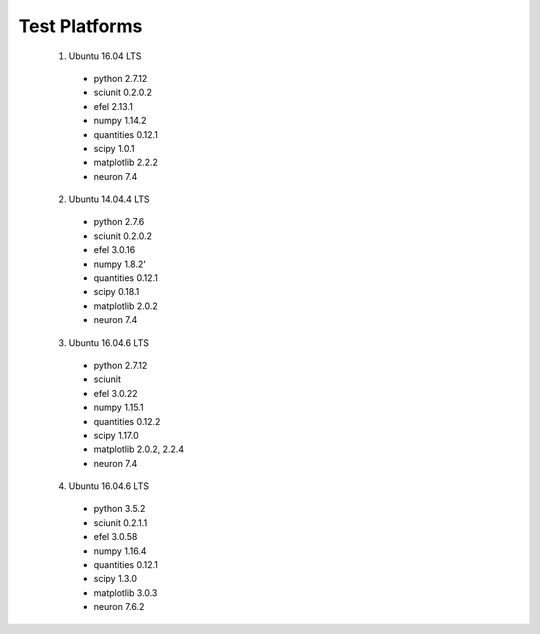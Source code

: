 ##############
Test Platforms
##############

  1. Ubuntu 16.04 LTS
    - python 2.7.12
    - sciunit 0.2.0.2
    - efel 2.13.1
    - numpy 1.14.2
    - quantities 0.12.1
    - scipy 1.0.1
    - matplotlib 2.2.2
    - neuron 7.4


  2. Ubuntu 14.04.4 LTS
    - python 2.7.6
    - sciunit 0.2.0.2
    - efel 3.0.16
    - numpy 1.8.2'
    - quantities 0.12.1
    - scipy 0.18.1
    - matplotlib 2.0.2
    - neuron 7.4


  3. Ubuntu 16.04.6 LTS
    - python 2.7.12
    - sciunit
    - efel 3.0.22
    - numpy 1.15.1
    - quantities 0.12.2
    - scipy 1.17.0
    - matplotlib 2.0.2, 2.2.4
    - neuron 7.4


  4. Ubuntu 16.04.6 LTS
    - python 3.5.2
    - sciunit 0.2.1.1
    - efel 3.0.58
    - numpy 1.16.4
    - quantities 0.12.1
    - scipy 1.3.0
    - matplotlib 3.0.3
    - neuron 7.6.2
